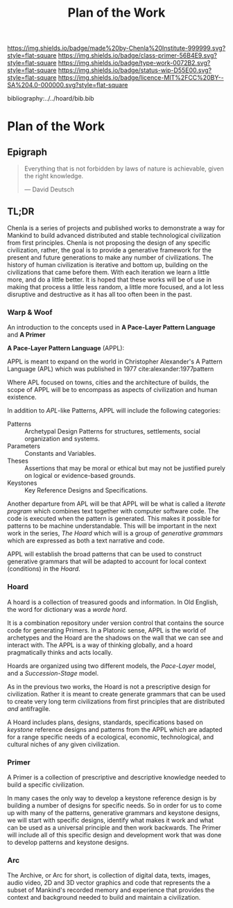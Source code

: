 #   -*- mode: org; fill-column: 60 -*-

#+TITLE: Plan of the Work
#+STARTUP: showall
#+TOC: headlines 4
#+PROPERTY: filename

[[https://img.shields.io/badge/made%20by-Chenla%20Institute-999999.svg?style=flat-square]] 
[[https://img.shields.io/badge/class-primer-56B4E9.svg?style=flat-square]]
[[https://img.shields.io/badge/type-work-0072B2.svg?style=flat-square]]
[[https://img.shields.io/badge/status-wip-D55E00.svg?style=flat-square]]
[[https://img.shields.io/badge/licence-MIT%2FCC%20BY--SA%204.0-000000.svg?style=flat-square]]

bibliography:../../hoard/bib.bib

* Plan of the Work
:PROPERTIES:
:CUSTOM_ID:
:Name:     /home/deerpig/proj/chenla/warp/00/ww.plan.org
:Created:  2018-04-18T10:44@Prek Leap (11.642600N-104.919210W)
:ID:       b7a8e326-e696-4d44-88fd-12278f75c127
:VER:      577295156.362948643
:GEO:      48P-491193-1287029-15
:BXID:     proj:OEA5-1758
:Class:    primer
:Type:     work
:Status:   wip
:Licence:  MIT/CC BY-SA 4.0
:END:

** Epigraph

#+begin_quote
Everything that is not forbidden by laws of nature is
achievable, given the right knowledge.

— David Deutsch 
#+end_quote

** TL;DR

Chenla is a series of projects and published works to
demonstrate a way for Mankind to build advanced distributed
and stable technological civilization from first
principles. Chenla is not proposing the design of any
specific civilization, rather, the goal is to provide a
generative framework for the present and future generations
to make any number of civilizations.  The history of human
civilization is iterative and bottom up, building on the
civilizations that came before them.  With each iteration we
learn a little more, and do a little better.  It is hoped
that these works will be of use in making that process a
little less random, a little more focused, and a lot less
disruptive and destructive as it has all too often been in
the past.

*** Warp & Woof

An introduction to the concepts used in *A Pace-Layer
Pattern Language* and *A Primer*

*A Pace-Layer Pattern Language* (APPL):

APPL is meant to expand on the world in Christopher
Alexander's A Pattern Language (APL) which was published in
1977 cite:alexander:1977pattern

Where APL focused on towns, cities and the architecture of
builds, the scope of APPL will be to encompass as aspects of
civilization and human existence.

In addition to /APL/-like Patterns, APPL will include the
following categories:

  - Patterns :: Archetypal Design Patterns for structures,
                settlements, social organization and systems. 
  - Parameters :: Constants and Variables.
  - Theses :: Assertions that may be moral or ethical but
              may not be justified purely on logical or
              evidence-based grounds. 
  - Keystones :: Key Reference Designs and Specifications.

Another departure from APL will be that APPL will be what is
called a /literate program/ which combines text together
with computer software code.  The code is executed when the
pattern is generated.  This makes it possible for patterns
to be machine understandable.  This will be important in the
next work in the series, /The Hoard/ which will is a 
group of /generative grammars/ which are expressed as both a
text narrative and code.

APPL will establish the broad patterns that can be used to
construct generative grammars that will be adapted to
account for local context (conditions) in the /Hoard/.

*** Hoard 

A hoard is a collection of treasured goods and information.
In Old English, the word for dictionary was a /worde hord/.

It is a combination repository under version control that
contains the source code for generating Primers.  In a
Platonic sense, APPL is the world of archetypes and the
Hoard are the shadows on the wall that we can see and
interact with. The APPL is a way of thinking globally, and a
hoard pragmatically thinks and acts locally.

Hoards are organized using two different models, the
/Pace-Layer/ model, and a /Succession-Stage/ model.

As in the previous two works, the Hoard is not a
prescriptive design for civilization.  Rather it is meant to
create generate grammars that can be used to create very
long term civilizations from first principles that are 
distributed /and/ antifragile.

A Hoard includes plans, designs, standards, specifications
based on /keystone/ reference designs and patterns from the
APPL which are adapted for a range specific needs of a
ecological, economic, technological, and cultural niches of
any given civilization.

*** Primer

A Primer is a collection of prescriptive and descriptive
knowledge needed to build a specific civilization.

In many cases the only way to develop a keystone reference
design is by building a number of designs for specific
needs.  So in order for us to come up with many of the
patterns, generative grammars and keystone designs, we will
start with specific designs, identify what makes it work and
what can be used as a universal principle and then work
backwards.  The Primer will include all of this specific
design and development work that was done to develop
patterns and keystone designs.

*** Arc

The Archive, or Arc for short, is collection of digital
data, texts, images, audio video, 2D and 3D vector graphics
and code that represents the a subset of Mankind's recorded
memory and experience that provides the context and
background needed to build and maintain a civilization.
